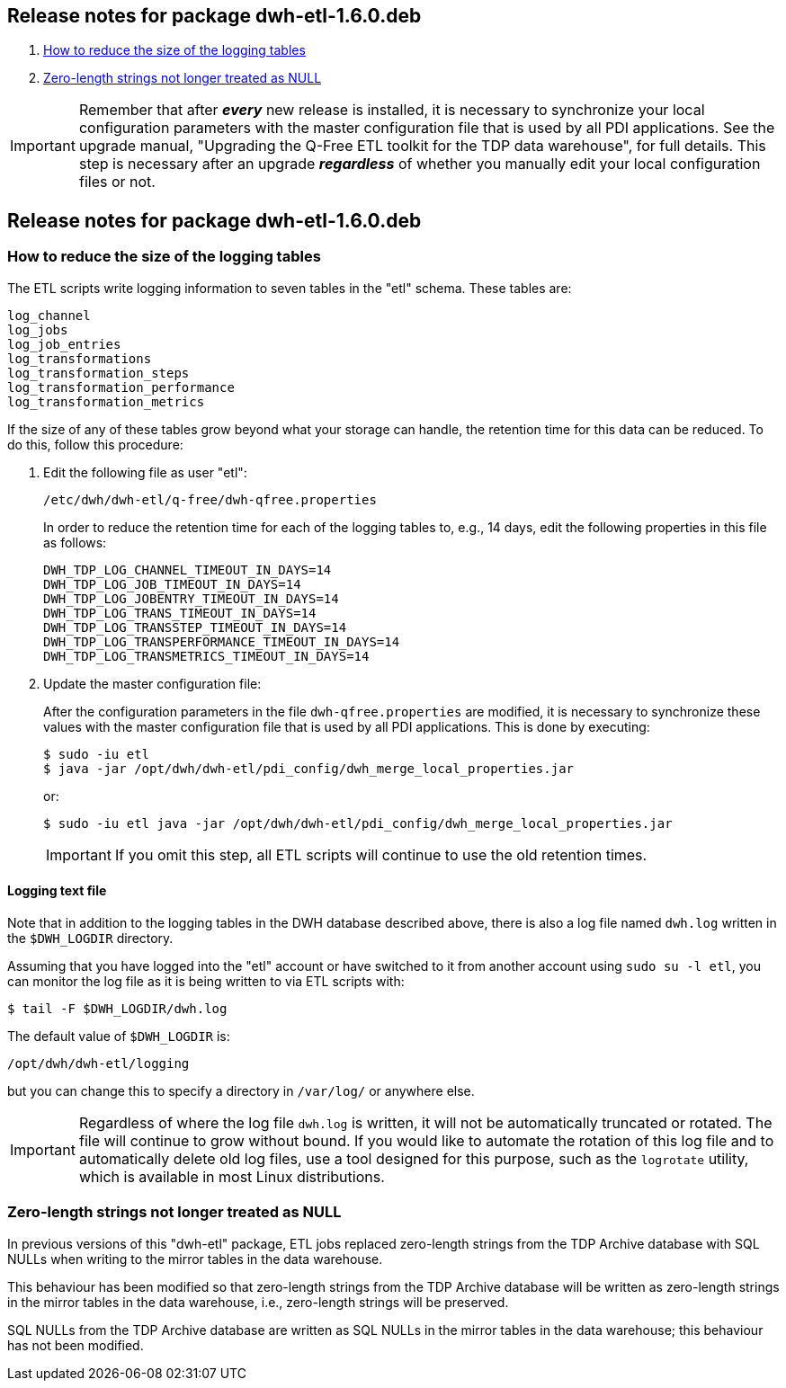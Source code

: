 == Release notes for package dwh-etl-1.6.0.deb

. <<1.6.0-RN1>>
. <<1.6.0-RN2>>

IMPORTANT: Remember that after *_every_* new release is installed, it is 
necessary to synchronize your local configuration parameters with the master 
configuration file that is used by all PDI applications. See the
upgrade manual, "Upgrading the Q-Free ETL toolkit for the TDP data warehouse", 
for full details. This step is necessary after an upgrade *_regardless_* of 
whether you manually edit your local configuration files or not.
 
== Release notes for package dwh-etl-1.6.0.deb

[id="1.6.0-RN1"]
=== How to reduce the size of the logging tables

The ETL scripts write logging information to seven tables in the "etl" schema.
These tables are:

	log_channel
	log_jobs
	log_job_entries
	log_transformations
	log_transformation_steps
	log_transformation_performance
	log_transformation_metrics

If the size of any of these tables grow beyond what your storage can handle,
the retention time for this data can be reduced. To do this, follow this
procedure:

. Edit the following file as user "etl":
+
 /etc/dwh/dwh-etl/q-free/dwh-qfree.properties
+
In order to reduce the retention time for each of the logging tables to, e.g., 
14 days, edit the following properties in this file as follows:
+
	DWH_TDP_LOG_CHANNEL_TIMEOUT_IN_DAYS=14
	DWH_TDP_LOG_JOB_TIMEOUT_IN_DAYS=14
	DWH_TDP_LOG_JOBENTRY_TIMEOUT_IN_DAYS=14
	DWH_TDP_LOG_TRANS_TIMEOUT_IN_DAYS=14
	DWH_TDP_LOG_TRANSSTEP_TIMEOUT_IN_DAYS=14
	DWH_TDP_LOG_TRANSPERFORMANCE_TIMEOUT_IN_DAYS=14
	DWH_TDP_LOG_TRANSMETRICS_TIMEOUT_IN_DAYS=14

[start=2]
. Update the master configuration file:
+
After the configuration parameters in the file `dwh-qfree.properties` are
modified, it is necessary to synchronize these values with the master 
configuration file that is used by all PDI applications. This is done by
executing:
+
 $ sudo -iu etl
 $ java -jar /opt/dwh/dwh-etl/pdi_config/dwh_merge_local_properties.jar
+
or:
+
 $ sudo -iu etl java -jar /opt/dwh/dwh-etl/pdi_config/dwh_merge_local_properties.jar
+
IMPORTANT: If you omit this step, all ETL scripts will continue to use the old 
retention times.

==== Logging text file

Note that in addition to the logging tables in the DWH database described above, 
there is also a log file named `dwh.log` written in the `$DWH_LOGDIR` directory.

Assuming that you have logged into the "etl" account or have switched to it 
from another account using `sudo su -l etl`, you can monitor the log file as it
is being written to via ETL scripts with:

 $ tail -F $DWH_LOGDIR/dwh.log

The default value of `$DWH_LOGDIR` is:

 /opt/dwh/dwh-etl/logging

but you can change this to specify a directory in `/var/log/` or anywhere else.

IMPORTANT: Regardless of where the log file `dwh.log` is written, it will not be 
automatically truncated or rotated. The file will continue to grow without 
bound. If you would like to automate the rotation of this log file and to
automatically delete old log files, use a tool designed for this purpose, such
as the `logrotate` utility, which is available in most Linux distributions.


[id="1.6.0-RN2"]
=== Zero-length strings not longer treated as NULL

In previous versions of this "dwh-etl" package, ETL jobs replaced zero-length 
strings from the TDP Archive database with SQL NULLs when writing to the mirror 
tables in the data warehouse.

This behaviour has been modified so that zero-length strings from the TDP 
Archive database will be written as zero-length strings in the mirror 
tables in the data warehouse, i.e., zero-length strings will be preserved.

SQL NULLs from the TDP Archive database are written as SQL NULLs in the mirror 
tables in the data warehouse; this behaviour has not been modified.
